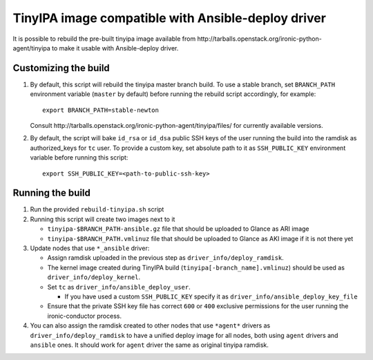 ###################################################
TinyIPA image compatible with Ansible-deploy driver
###################################################

It is possible to rebuild the pre-built tinyipa image available from
_`http://tarballs.openstack.org/ironic-python-agent/tinyipa`
to make it usable with Ansible-deploy driver.


Customizing the build
=====================

#. By default, this script will rebuild the tinyipa master branch build.
   To use a stable branch, set ``BRANCH_PATH`` environment variable
   (``master`` by default) before running the rebuild script accordingly,
   for example::

       export BRANCH_PATH=stable-newton

   Consult _`http://tarballs.openstack.org/ironic-python-agent/tinyipa/files/`
   for currently available versions.
#. By default, the script will bake ``id_rsa`` or ``id_dsa`` public SSH keys
   of the user running the build into the ramdisk as authorized_keys for
   ``tc`` user.
   To provide a custom key, set absolute path to it as ``SSH_PUBLIC_KEY``
   environment variable before running this script::

       export SSH_PUBLIC_KEY=<path-to-public-ssh-key>


Running the build
=================

#. Run the provided ``rebuild-tinyipa.sh`` script

#. Running this script will create two images next to it

   * ``tinyipa-$BRANCH_PATH-ansible.gz`` file that should be uploaded
     to Glance as ARI image
   * ``tinyipa-$BRANCH_PATH.vmlinuz`` file that should be uploaded
     to Glance as AKI image if it is not there yet

#. Update nodes that use ``*_ansible`` driver:

   * Assign ramdisk uploaded in the previous step as
     ``driver_info/deploy_ramdisk``.

   * The kernel image created during TinyIPA build
     (``tinyipa[-branch_name].vmlinuz``) should be used as
     ``driver_info/deploy_kernel``.

   * Set ``tc`` as ``driver_info/ansible_deploy_user``.

     + If you have used a custom ``SSH_PUBLIC_KEY`` specify it as
       ``driver_info/ansible_deploy_key_file``

   * Ensure that the private SSH key file has correct ``600`` or ``400``
     exclusive permissions for the user running the ironic-conductor process.

#. You can also assign the ramdisk created to other nodes that use ``*agent*``
   drivers as ``driver_info/deploy_ramdisk`` to have a unified deploy image
   for all nodes, both using ``agent`` drivers and ``ansible`` ones.
   It should work for ``agent`` driver the same as original tinyipa ramdisk.
